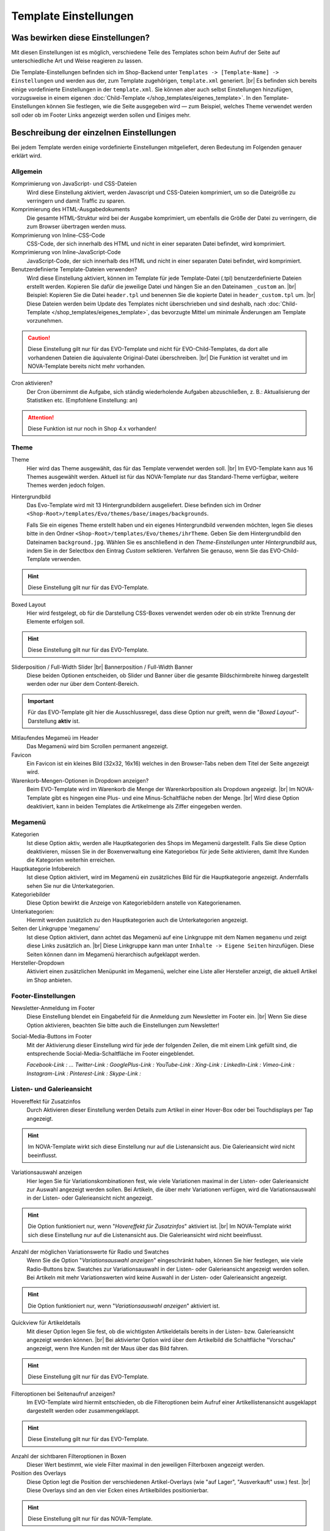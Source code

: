 Template Einstellungen
======================

.. |br| raw:: html

        <br />

Was bewirken diese Einstellungen?
---------------------------------

Mit diesen Einstellungen ist es möglich, verschiedene Teile des Templates schon beim Aufruf der Seite auf
unterschiedliche Art und Weise reagieren zu lassen.

Die Template-Einstellungen befinden sich im Shop-Backend unter ``Templates -> [Template-Name] -> Einstellungen``
und werden aus der, zum Template zugehörigen, ``template.xml`` generiert. |br|
Es befinden sich bereits einige vordefinierte Einstellungen in der ``template.xml``. Sie können aber auch selbst
Einstellungen hinzufügen, vorzugsweise in einem eigenen :doc:`Child-Template </shop_templates/eigenes_template>`.
In den Template-Einstellungen können Sie festlegen, wie die Seite ausgegeben wird — zum Beispiel, welches Theme
verwendet werden soll oder ob im Footer Links angezeigt werden sollen und Einiges mehr.

Beschreibung der einzelnen Einstellungen
----------------------------------------

Bei jedem Template werden einige vordefinierte Einstellungen mitgeliefert, deren Bedeutung im Folgenden genauer erklärt
wird.

Allgemein
"""""""""

Komprimierung von JavaScript- und CSS-Dateien
    Wird diese Einstellung aktiviert, werden Javascript und CSS-Dateien komprimiert, um so die Dateigröße zu verringern
    und damit Traffic zu sparen.

Komprimierung des HTML-Ausgabedokuments
    Die gesamte HTML-Struktur wird bei der Ausgabe komprimiert, um ebenfalls die Größe der Datei zu verringern, die zum
    Browser übertragen werden muss.

Komprimierung von Inline-CSS-Code
    CSS-Code, der sich innerhalb des HTML und nicht in einer separaten Datei befindet, wird komprimiert.

Komprimierung von Inline-JavaScript-Code
    JavaScript-Code, der sich innerhalb des HTML und nicht in einer separaten Datei befindet, wird komprimiert.

Benutzerdefinierte Template-Dateien verwenden?
    Wird diese Einstellung aktiviert, können im Template für jede Template-Datei (.tpl) benutzerdefinierte Dateien
    erstellt werden. Kopieren Sie dafür die jeweilige Datei und hängen Sie an den Dateinamen ``_custom`` an. |br|
    Beispiel: Kopieren Sie die Datei ``header.tpl`` und benennen Sie die kopierte Datei
    in ``header_custom.tpl`` um. |br|
    Diese Dateien werden beim Update des Templates nicht überschrieben und sind deshalb,
    nach :doc:`Child-Template </shop_templates/eigenes_template>`, das bevorzugte Mittel um minimale Änderungen am
    Template vorzunehmen.

.. caution::

    Diese Einstellung gilt nur für das EVO-Template und nicht für EVO-Child-Templates, da dort alle vorhandenen
    Dateien die äquivalente Original-Datei überschreiben. |br|
    Die Funktion ist veraltet und im NOVA-Template bereits nicht mehr vorhanden.

Cron aktivieren?
    Der Cron übernimmt die Aufgabe, sich ständig wiederholende Aufgaben abzuschließen, z. B.: Aktualisierung der
    Statistiken etc. (Empfohlene Einstellung: an)

.. attention::

    Diese Funktion ist nur noch in Shop 4.x vorhanden!

Theme
"""""

Theme
    Hier wird das Theme ausgewählt, das für das Template verwendet werden soll. |br|
    Im EVO-Template kann aus 16 Themes ausgewählt werden. Aktuell ist für das NOVA-Template nur das Standard-Theme
    verfügbar, weitere Themes werden jedoch folgen.

Hintergrundbild
    Das Evo-Template wird mit 13 Hintergrundbildern ausgeliefert. Diese befinden sich im
    Ordner ``<Shop-Root>/templates/Evo/themes/base/images/backgrounds``.

    Falls Sie ein eigenes Theme erstellt haben und ein eigenes Hintergrundbild verwenden möchten, legen Sie dieses
    bitte in den Ordner ``<Shop-Root>/templates/Evo/themes/ihrTheme``. Geben Sie dem Hintergrundbild den
    Dateinamen ``background.jpg``. Wählen Sie es anschließend in den *Theme-Einstellungen* unter *Hintergrundbild* aus,
    indem Sie in der Selectbox den Eintrag *Custom* selktieren.
    Verfahren Sie genauso, wenn Sie das EVO-Child-Template verwenden.

.. hint::

    Diese Einstellung gilt nur für das EVO-Template.

Boxed Layout
    Hier wird festgelegt, ob für die Darstellung CSS-Boxes verwendet werden oder ob ein strikte Trennung der
    Elemente erfolgen soll.

.. hint::

    Diese Einstellung gilt nur für das EVO-Template.

Sliderposition / Full-Width Slider |br| Bannerposition / Full-Width Banner
    Diese beiden Optionen entscheiden, ob Slider und Banner über die gesamte Bildschirmbreite hinweg dargestellt
    werden oder nur über dem Content-Bereich.

.. important::

    Für das EVO-Template gilt hier die Ausschlussregel, dass diese Option nur greift, wenn
    die "*Boxed Layout*"-Darstellung **aktiv** ist.

Mitlaufendes Megameü im Header
    Das Megamenü wird bim Scrollen permanent angezeigt.

Favicon
    Ein Favicon ist ein kleines Bild (32x32, 16x16) welches in den Browser-Tabs neben dem Titel der Seite angezeigt
    wird.

Warenkorb-Mengen-Optionen in Dropdown anzeigen?
    Beim EVO-Template wird im Warenkorb die Menge der Warenkorbposition als Dropdown angezeigt. |br|
    Im NOVA-Template gibt es hingegen eine Plus- und eine Minus-Schaltfläche neben der Menge. |br|
    Wird diese Option deaktiviert, kann in beiden Templates die Artikelmenge als Ziffer eingegeben werden.

Megamenü
""""""""

Kategorien
    Ist diese Option aktiv, werden alle Hauptkategorien des Shops im Megamenü dargestellt.
    Falls Sie diese Option deaktivieren, müssen Sie in der Boxenverwaltung eine Kategoriebox für jede Seite aktivieren,
    damit Ihre Kunden die Kategorien weiterhin erreichen.

Hauptkategorie Infobereich
    Ist diese Option aktiviert, wird im Megamenü ein zusätzliches Bild für die Hauptkategorie angezeigt. Andernfalls
    sehen Sie nur die Unterkategorien.

Kategoriebilder
    Diese Option bewirkt die Anzeige von Kategoriebildern anstelle von Kategorienamen.

Unterkategorien:
    Hiermit werden zusätzlich zu den Hauptkategorien auch die Unterkategorien angezeigt.

Seiten der Linkgruppe 'megamenu'
    Ist diese Option aktiviert, dann achtet das Megamenü auf eine Linkgruppe mit dem Namen ``megamenu`` und zeigt diese
    Links zusätzlich an. |br|
    Diese Linkgruppe kann man unter ``Inhalte -> Eigene Seiten`` hinzufügen. Diese Seiten können dann im Megamenü
    hierarchisch aufgeklappt werden.

Hersteller-Dropdown
    Aktiviert einen zusätzlichen Menüpunkt im Megamenü, welcher eine Liste aller Hersteller anzeigt, die aktuell Artikel im
    Shop anbieten.

Footer-Einstellungen
""""""""""""""""""""

Newsletter-Anmeldung im Footer
    Diese Einstellung blendet ein Eingabefeld für die Anmeldung zum Newsletter im Footer ein. |br|
    Wenn Sie diese Option aktivieren, beachten Sie bitte auch die Einstellungen zum Newsletter!

Social-Media-Buttons im Footer
    Mit der Aktivierung dieser Einstellung wird für jede der folgenden Zeilen, die mit einem Link gefüllt sind, die
    entsprechende Social-Media-Schaltfläche im Footer eingeblendet.

    *Facebook-Link   : ...
    Twitter-Link    :
    GooglePlus-Link :
    YouTube-Link    :
    Xing-Link       :
    LinkedIn-Link   :
    Vimeo-Link      :
    Instagram-Link  :
    Pinterest-Link  :
    Skype-Link      :*

Listen- und Galerieansicht
"""""""""""""""""""""""""""

Hovereffekt für Zusatzinfos
    Durch Aktivieren dieser Einstellung werden Details zum Artikel in einer Hover-Box oder bei Touchdisplays per Tap
    angezeigt.

.. hint::

    Im NOVA-Template wirkt sich diese Einstellung nur auf die Listenansicht aus. Die Galerieansicht wird nicht
    beeinflusst.

Variationsauswahl anzeigen
    Hier legen Sie für Variationskombinationen fest, wie viele Variationen maximal in der Listen- oder Galerieansicht
    zur Auswahl angezeigt werden sollen. Bei Artikeln, die über mehr Variationen verfügen, wird die Variationsauswahl
    in der Listen- oder Galerieansicht nicht angezeigt.

.. hint::

    Die Option funktioniert nur, wenn "*Hovereffekt für Zusatzinfos*" aktiviert ist. |br|
    Im NOVA-Template wirkt sich diese Einstellung nur auf die Listenansicht aus. Die Galerieansicht wird nicht
    beeinflusst.

Anzahl der möglichen Variationswerte für Radio und Swatches
    Wenn Sie die Option "*Variationsauswahl anzeigen*" eingeschränkt haben, können Sie hier festlegen, wie viele
    Radio-Buttons bzw. Swatches zur Variationsauswahl in der Listen- oder Galerieansicht angezeigt werden sollen.
    Bei Artikeln mit mehr Variationswerten wird keine Auswahl in der Listen- oder Galerieansicht angezeigt.

.. hint::

    Die Option funktioniert nur, wenn "*Variationsauswahl anzeigen*" aktiviert ist.

Quickview für Artikeldetails
    Mit dieser Option legen Sie fest, ob die wichtigsten Artikeldetails bereits in der Listen- bzw. Galerieansicht
    angezeigt werden können. |br|
    Bei aktivierter Option wird über dem Artikelbild die Schaltfläche "Vorschau" angezeigt, wenn Ihre Kunden mit der
    Maus über das Bild fahren.

.. hint::

    Diese Einstellung gilt nur für das EVO-Template.

Filteroptionen bei Seitenaufruf anzeigen?
    Im EVO-Template wird hiermit entschieden, ob die Filteroptionen beim Aufruf einer Artikellistenansicht
    ausgeklappt dargestellt werden oder zusammengeklappt.

.. hint::

    Diese Einstellung gilt nur für das EVO-Template.

Anzahl der sichtbaren Filteroptionen in Boxen
    Dieser Wert bestimmt, wie viele Filter maximal in den jeweiligen Filterboxen angezeigt werden.

Position des Overlays
    Diese Option legt die Position der verschiedenen Artikel-Overlays (wie "auf Lager", "Ausverkauft" usw.)
    fest. |br|
    Diese Overlays sind an den vier Ecken eines Artikelbildes positionierbar.

.. hint::

    Diese Einstellung gilt nur für das NOVA-Template.

Entwickler-Einstellungen
""""""""""""""""""""""""

LiveStyler aktivieren
    Diese Option aktiviert den "*EVO-LiveStyler*". Er wird vorwiegend für Theme-Anpassungen eingesetzt.

.. hint::

    Diese Einstellung gilt nur für das EVO-Template. |br|
    Wenn Sie die Möglichkeiten des EVO-LiveStylers nutzen wollen, installieren Sie bitte ebenfalls das
    Plugin "*Theme-Editor*"!

Eine ausführlichere Beschreibung zu diesem Thema finden Sie im Abschnitt :doc:`hier </shop_templates/theme_edit>`.
